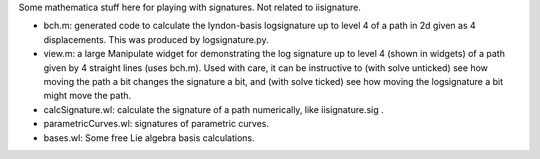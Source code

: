 Some mathematica stuff here for playing with signatures. Not related to iisignature.

* bch.m: generated code to calculate the lyndon-basis logsignature up to level 4 of a path in 2d given as 4 displacements. This was produced by logsignature.py.

* view.m: a large Manipulate widget for demonstrating the log signature up to level 4 (shown in widgets) of a path given by 4 straight lines (uses bch.m). Used with care, it can be instructive to (with solve unticked) see how moving the path a bit changes the signature a bit, and (with solve ticked) see how moving the logsignature a bit might move the path.

* calcSignature.wl: calculate the signature of a path numerically, like iisignature.sig .

* parametricCurves.wl: signatures of parametric curves.

* bases.wl: Some free Lie algebra basis calculations.

